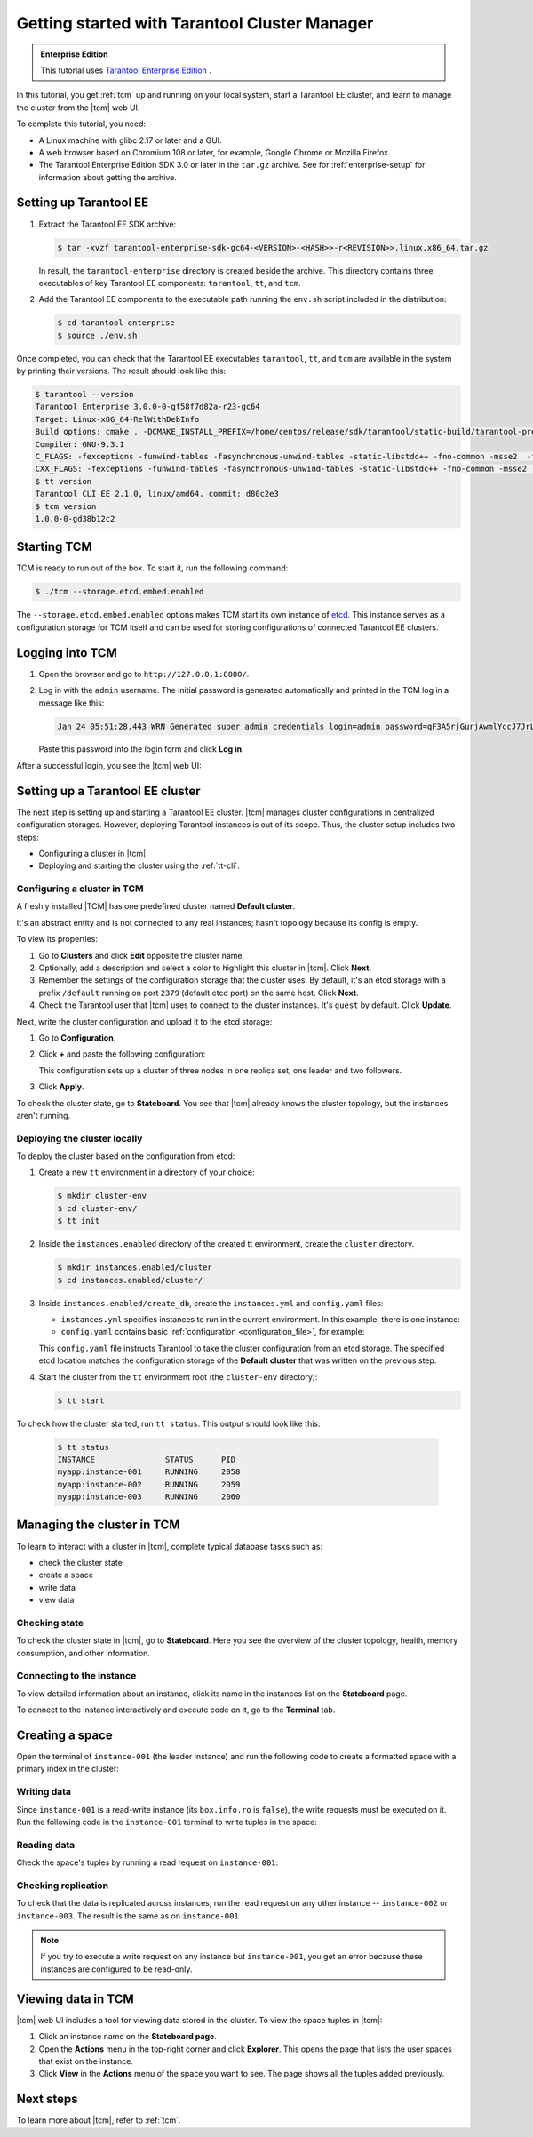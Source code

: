..  _getting_started_tcm:

Getting started with Tarantool Cluster Manager
==============================================

..  admonition:: Enterprise Edition
    :class: fact

    This tutorial uses `Tarantool Enterprise Edition <https://www.tarantool.io/compare/>`_ .

In this tutorial, you get :ref:`tcm` up and running on your local system, start
a Tarantool EE cluster, and learn to manage the cluster from the |tcm| web UI.

To complete this tutorial, you need:

*   A Linux machine with glibc 2.17 or later and a GUI.
*   A web browser based on Chromium 108 or later, for example, Google Chrome or Mozilla Firefox.
*   The Tarantool Enterprise Edition SDK 3.0 or later in the ``tar.gz`` archive.
    See for :ref:`enterprise-setup` for information about getting the archive.

Setting up Tarantool EE
-----------------------

1.  Extract the Tarantool EE SDK archive:

    .. code-block:: console

        $ tar -xvzf tarantool-enterprise-sdk-gc64-<VERSION>-<HASH>>-r<REVISION>>.linux.x86_64.tar.gz

    In result, the ``tarantool-enterprise`` directory is created beside the archive.
    This directory contains three executables of key Tarantool EE components: ``tarantool``,
    ``tt``, and ``tcm``.

2.  Add the Tarantool EE components to the executable path running the ``env.sh``
    script included in the distribution:

    .. code-block:: console

        $ cd tarantool-enterprise
        $ source ./env.sh

Once completed, you can check that the Tarantool EE executables ``tarantool``, ``tt``,
and ``tcm`` are available in the system by printing their versions. The result
should look like this:

.. code-block:: console

    $ tarantool --version
    Tarantool Enterprise 3.0.0-0-gf58f7d82a-r23-gc64
    Target: Linux-x86_64-RelWithDebInfo
    Build options: cmake . -DCMAKE_INSTALL_PREFIX=/home/centos/release/sdk/tarantool/static-build/tarantool-prefix -DENABLE_BACKTRACE=TRUE
    Compiler: GNU-9.3.1
    C_FLAGS: -fexceptions -funwind-tables -fasynchronous-unwind-tables -static-libstdc++ -fno-common -msse2  -fmacro-prefix-map=/home/centos/release/sdk/tarantool=. -std=c11 -Wall -Wextra -Wno-gnu-alignof-expression -fno-gnu89-inline -Wno-cast-function-type -O2 -g -DNDEBUG -ggdb -O2
    CXX_FLAGS: -fexceptions -funwind-tables -fasynchronous-unwind-tables -static-libstdc++ -fno-common -msse2  -fmacro-prefix-map=/home/centos/release/sdk/tarantool=. -std=c++11 -Wall -Wextra -Wno-invalid-offsetof -Wno-gnu-alignof-expression -Wno-cast-function-type -O2 -g -DNDEBUG -ggdb -O2
    $ tt version
    Tarantool CLI EE 2.1.0, linux/amd64. commit: d80c2e3
    $ tcm version
    1.0.0-0-gd38b12c2

Starting TCM
------------

TCM is ready to run out of the box. To start it, run the following command:

..  code-block:: console

    $ ./tcm --storage.etcd.embed.enabled

The ``--storage.etcd.embed.enabled`` options makes TCM start its own instance of
`etcd <https://etcd.io/>`__. This instance serves as a configuration storage for
TCM itself and can be used for storing configurations of connected Tarantool EE clusters.

Logging into TCM
----------------

1.  Open the browser and go to ``http://127.0.0.1:8080/``.
2.  Log in with the ``admin`` username. The initial password is generated automatically
    and printed in the TCM log in a message like this:

    ..  code-block:: text

        Jan 24 05:51:28.443 WRN Generated super admin credentials login=admin password=qF3A5rjGurjAwmlYccJ7JrL5XqjbIHY6

    Paste this password into the login form and click **Log in**.

After a successful login, you see the |tcm| web UI:

.. image::

Setting up a Tarantool EE cluster
---------------------------------

The next step is setting up and starting a Tarantool EE cluster. |tcm| manages
cluster configurations in centralized configuration storages. However, deploying
Tarantool instances is out of its scope. Thus, the cluster setup includes two steps:

*   Configuring a cluster in |tcm|.
*   Deploying and starting the cluster using the :ref:`tt-cli`.

Configuring a cluster in TCM
~~~~~~~~~~~~~~~~~~~~~~~~~~~~

A freshly installed |TCM| has one predefined cluster named **Default cluster**.

It's an abstract entity and is
not connected to any real instances; hasn't topology because its config is empty.

To view its properties:

1.  Go to **Clusters** and click **Edit** opposite the cluster name.
2.  Optionally, add a description and select a color to highlight this cluster in |tcm|. Click **Next**.
3.  Remember the settings of the configuration storage that the cluster uses.
    By default, it's an etcd storage with a prefix ``/default`` running on port
    ``2379`` (default etcd port) on the same host. Click **Next**.
4.  Check the Tarantool user that |tcm| uses to connect to the cluster instances.
    It's ``guest`` by default. Click **Update**.

Next, write the cluster configuration and upload it to the etcd storage:

1.  Go to **Configuration**.
2.  Click **+** and paste the following configuration:

    ..  literalinclude:: /code_snippets/snippets/config/instances.enabled/tcm_get_started_config/config.yaml
        :language: yaml
        :dedent:

    This configuration sets up a cluster of three nodes in one replica set,
    one leader and two followers.

3. Click **Apply**.

To check the cluster state, go to **Stateboard**. You see that |tcm| already knows
the cluster topology, but the instances aren't running.

.. image::

Deploying the cluster locally
~~~~~~~~~~~~~~~~~~~~~~~~~~~~~


To deploy the cluster based on the configuration from etcd:

#.  Create a new ``tt`` environment in a directory of your choice:

    .. code-block:: console

        $ mkdir cluster-env
        $ cd cluster-env/
        $ tt init

#.  Inside the ``instances.enabled`` directory of the created tt environment, create the ``cluster`` directory.

    .. code-block:: console

        $ mkdir instances.enabled/cluster
        $ cd instances.enabled/cluster/

#.  Inside ``instances.enabled/create_db``, create the ``instances.yml`` and ``config.yaml`` files:

    *   ``instances.yml`` specifies instances to run in the current environment. In this example, there is one instance:

        ..  literalinclude:: /code_snippets/snippets/config/instances.enabled/tcm_get_started_tt/instances.yml
            :language: yaml
            :dedent:

    *   ``config.yaml`` contains basic :ref:`configuration <configuration_file>`, for example:

        ..  literalinclude:: /code_snippets/snippets/config/instances.enabled/tcm_get_started_tt/config.yaml
            :language: yaml
            :dedent:

    This ``config.yaml`` file instructs Tarantool to take the cluster configuration
    from an etcd storage. The specified etcd location matches the configuration
    storage of the **Default cluster** that was written on the previous step.

#.  Start the cluster from the ``tt`` environment root (the ``cluster-env`` directory):

    .. code-block:: console

        $ tt start

To check how the cluster started, run ``tt status``. This output should look like this:

    .. code-block:: console

        $ tt status
        INSTANCE               STATUS      PID
        myapp:instance-001     RUNNING     2058
        myapp:instance-002     RUNNING     2059
        myapp:instance-003     RUNNING     2060


Managing the cluster in TCM
---------------------------

To learn to interact with a cluster in |tcm|, complete typical database tasks such as:

*   check the cluster state
*   create a space
*   write data
*   view data

Checking state
~~~~~~~~~~~~~~

To check the cluster state in |tcm|, go to **Stateboard**. Here you see the overview
of the cluster topology, health, memory consumption, and other information.

.. image::

Connecting to the instance
~~~~~~~~~~~~~~~~~~~~~~~~~~

To view detailed information about an instance, click its name in the instances list
on the **Stateboard** page.

.. image::

To connect to the instance interactively and execute code on it, go to the **Terminal** tab.

.. image::

Creating a space
----------------

Open the terminal of ``instance-001`` (the leader instance) and run the following code to
create a formatted space with a primary index in the cluster:

    ..  literalinclude:: /code_snippets/snippets/config/instances.enabled/tcm_get_started_tt/myapp.lua
        :language: lua
        :lines: 2-8
        :dedent:

Writing data
~~~~~~~~~~~~

Since ``instance-001`` is a read-write instance (its ``box.info.ro`` is ``false``),
the write requests must be executed on it. Run the following code in the ``instance-001``
terminal to write tuples in the space:

    ..  literalinclude:: /code_snippets/snippets/config/instances.enabled/create_db/myapp.lua
        :language: lua
        :lines: 13-15
        :dedent:



Reading data
~~~~~~~~~~~~

Check the space's tuples by running a read request on ``instance-001``:

    ..  literalinclude:: /code_snippets/snippets/config/instances.enabled/create_db/myapp.lua
        :language: lua
        :lines: 19
        :dedent:

Checking replication
~~~~~~~~~~~~~~~~~~~~

To check that the data is replicated across instances, run the read request on any
other instance -- ``instance-002`` or ``instance-003``. The result is the same as on ``instance-001``

.. note::

    If you try to execute a write request on any instance but ``instance-001``,
    you get an error because these instances are configured to be read-only.

Viewing data in TCM
-------------------

|tcm| web UI includes a tool for viewing data stored in the cluster. To view
the space tuples in |tcm|:

#.  Click an instance name on the **Stateboard page**.
#.  Open the **Actions** menu in the top-right corner and click **Explorer**.
    This opens the page that lists the user spaces that exist on the instance.
#.  Click **View** in the **Actions** menu of the space you want to see. The page
    shows all the tuples added previously.

Next steps
----------

To learn more about |tcm|, refer to :ref:`tcm`.
